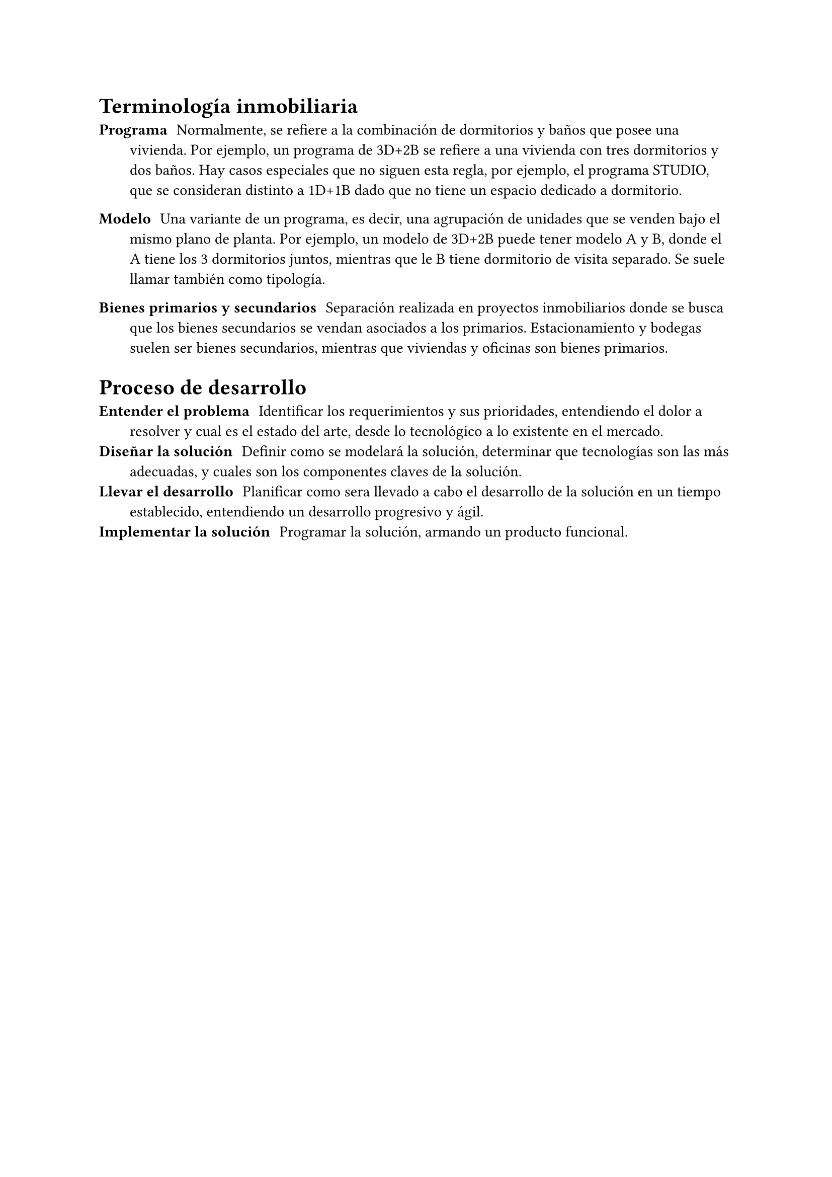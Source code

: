 
= Terminología inmobiliaria

/ Programa: Normalmente, se refiere a la combinación de dormitorios y baños que posee una vivienda. Por ejemplo, un programa de 3D+2B se refiere a una vivienda con tres dormitorios y dos baños. Hay casos especiales que no siguen esta regla, por ejemplo, el programa STUDIO, que se consideran distinto a 1D+1B dado que no tiene un espacio dedicado a dormitorio.

/ Modelo: Una variante de un programa, es decir, una agrupación de unidades que se venden bajo el mismo plano de planta. Por ejemplo, un modelo de 3D+2B puede tener modelo A y B, donde el A tiene los 3 dormitorios juntos, mientras que le B tiene dormitorio de visita separado. Se suele llamar también como tipología.

/ Bienes primarios y secundarios: Separación realizada en proyectos inmobiliarios donde se busca que los bienes secundarios se vendan asociados a los primarios. Estacionamiento y bodegas suelen ser bienes secundarios, mientras que viviendas y oficinas son bienes primarios.



= Proceso de desarrollo <appendix.DevelopmentProcess>

/ Entender el problema: Identificar los requerimientos y sus prioridades, entendiendo el dolor a resolver y cual es el estado del arte, desde lo tecnológico a lo existente en el mercado.
/ Diseñar la solución: Definir como se modelará la solución, determinar que tecnologías son las más adecuadas, y cuales son los componentes claves de la solución.
/ Llevar el desarrollo: Planificar como sera llevado a cabo el desarrollo de la solución en un tiempo establecido, entendiendo un desarrollo progresivo y ágil.
/ Implementar la solución: Programar la solución, armando un producto funcional.


#page(
  flipped: true,
  margin: (top: 2cm, bottom: 2cm, left: 1.5cm, right: 1.5cm),
  [
  #let ok = (content: sym.checkmark) => table.cell(content, fill: green.lighten(80%))
  #let bad = (content: [x]) => table.cell(content, fill: red.lighten(80%))
  #let partial = (content: sym.tilde) => table.cell(content, fill: yellow.lighten(80%))

  = Comparativa de Backend as a Service <appendix.BaaS>
  #figure(
    table(
      columns: 6,
      table.cell([Funcionalidad], colspan: 2), table.cell([Backend as a Service (BaaS)], colspan: 4),
      [Categoría], [Nombre], [Supabase], [Firebase], [Cloudflare DO #footnote[DO es un primitivo para contruir un backend, y no entrega todas las heramientas comunes de un BaaS]], [Convex],

      table.cell([Descipción], rowspan: 3),
      [Creación servicio], [Firestore (2017)], [Supabase (2020)], [Durable Objects (2021)], [Convex (2021)],
      [Lenguaje], partial(content: [SQL]), ok(content: [JS]), ok(content: [JS/TS, estándares web]), ok(content: [JS/TS, estándares web]),
      [BDD], ok(content: [PostgreSQL]), partial(content: [Firestore, no ralacional]), ok(content: [SQLite]), ok(content: [Documentos, relacional]),

      table.cell([Funcionalidades], rowspan: 5),
      [Real Time], ok(), ok(), ok(content: [WebSockets diracto]), ok(),
      [Tareas], partial(content: [Basado en SQL]), ok(content: [Google Tasks]), partial(content: [Impl. propia]), ok(),
      [Subir imágenes], ok(), ok(), ok(content: [R2]), ok(),
      [Integración Autentificación], ok(), ok(), bad(), ok(),
      [Permisos #footnote[Que sistema de permisos se asume en las funcionalidades que otorga el Backend as a Service]], partial(content: [RLP (polizas en la SQL)]), partial(content: [Security Rules]), ok(content: [Impl. Propia]), ok(content: [Impl. Propia]),

      table.cell([Agilizantes de desarrollo], rowspan: 5),
      [Servidor local], partial(content: [Complejo]), partial(content: "Distinto produción"), partial(content: "Levemente diferente"), ok(),
      [Dashboard], ok(), partial(content: [Complejo de usar]), bad(), ok(),
      [Buena documentación], ok(), partial(), partial(), ok(),
      [Integración cliente], ok(), partial(content: [Deprecada]), bad(content: [Implementación propia]), ok(),
      [Testing], partial(content: [Basado en SQL]), partial(content: [Deprecada]), partial(content: [Complejo]), ok(content: [Bien integrado]),

      table.cell([Nice to have], rowspan: 4),
      [Sin cold start], ok(), partial(content: [x]), ok(), ok(),
      [Deploy automatico], ok(), ok(), ok(), ok(),
      [Previews], ok(), ok(), ok(), ok(),
      [Self hosteable ], ok(), partial(content: [x]), ok(), ok(),

      table.cell([Escalabilidad], rowspan: 2),
      [Fuerza buenas prácticas], partial(content: [Accesso directo a BDD]), partial(content: [Accesso directo a BDD]), partial(content: [Libre]), ok(),
      [Conexiones Cloud], partial(content: [Por SQL]), ok(content: [Google Cloud]), ok(content: [Servicios de Cloudflare]), partial(content: [Cloud aparte]),

      table.cell([Costos], rowspan: 2),
      [Plan gratis], [Sí], [Sí, por uso], [No], [Sí (2 personas)],
      [Siguiente plan], [\$25/mes], ok(content: [Solo basado en uso]), [\$5/mes], partial(content: [\$25/mes/persona]),
    ),
    caption: "Compartiva de Backend as a Service.",
  )
  ]
)
